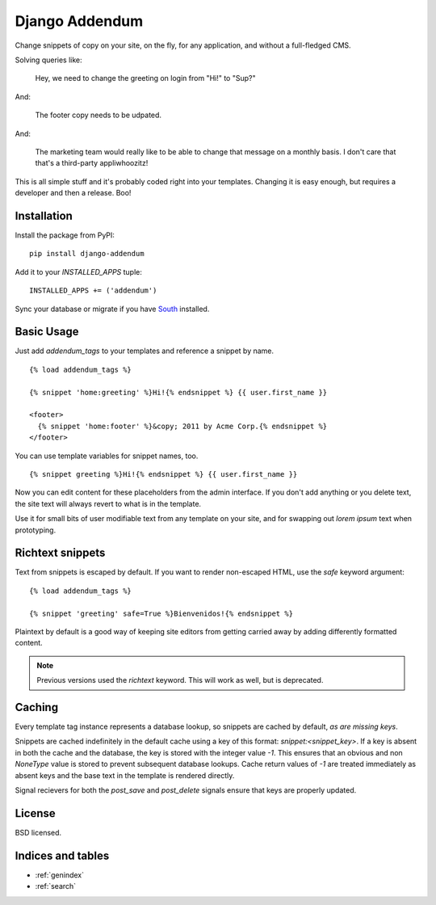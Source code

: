 ===============
Django Addendum
===============

Change snippets of copy on your site, on the fly, for any application, and
without a full-fledged CMS.

Solving queries like:

    Hey, we need to change the greeting on login from "Hi!" to "Sup?"

And:

    The footer copy needs to be udpated.

And:

    The marketing team would really like to be able to change that message on a
    monthly basis. I don't care that that's a third-party appliwhoozitz!

This is all simple stuff and it's probably coded right into your templates.
Changing it is easy enough, but requires a developer and then a release. Boo!

Installation
============

Install the package from PyPI::

    pip install django-addendum

Add it to your `INSTALLED_APPS` tuple::

    INSTALLED_APPS += ('addendum')

Sync your database or migrate if you have `South
<south.readthedocs.org/en/latest/>`_ installed.

Basic Usage
===========

Just add `addendum_tags` to your templates and reference a snippet by name.

::

    {% load addendum_tags %}

    {% snippet 'home:greeting' %}Hi!{% endsnippet %} {{ user.first_name }}

    <footer>
      {% snippet 'home:footer' %}&copy; 2011 by Acme Corp.{% endsnippet %}
    </footer>

You can use template variables for snippet names, too.

::

    {% snippet greeting %}Hi!{% endsnippet %} {{ user.first_name }}


Now you can edit content for these placeholders from the admin interface. If
you don't add anything or you delete text, the site text will always revert to
what is in the template.

Use it for small bits of user modifiable text from any template on your site,
and for swapping out *lorem ipsum* text when prototyping.

Richtext snippets
=================

Text from snippets is escaped by default. If you want to render non-escaped
HTML, use the `safe` keyword argument::

    {% load addendum_tags %}

    {% snippet 'greeting' safe=True %}Bienvenidos!{% endsnippet %}

Plaintext by default is a good way of keeping site editors from getting carried
away by adding differently formatted content.

.. note::

    Previous versions used the `richtext` keyword. This will work as well, but
    is deprecated.

Caching
=======

Every template tag instance represents a database lookup, so snippets are
cached by default, *as are missing keys*.

Snippets are cached indefinitely in the default cache using a key of this
format: `snippet:<snippet_key>`. If a key is absent in both the cache and the
database, the key is stored with the integer value `-1`. This ensures that an
obvious and non `NoneType` value is stored to prevent subsequent database
lookups. Cache return values of `-1` are treated immediately as absent keys and
the base text in the template is rendered directly.

Signal recievers for both the `post_save` and `post_delete` signals ensure that
keys are properly updated.

License
=======

BSD licensed.


Indices and tables
==================

* :ref:`genindex`
* :ref:`search`

